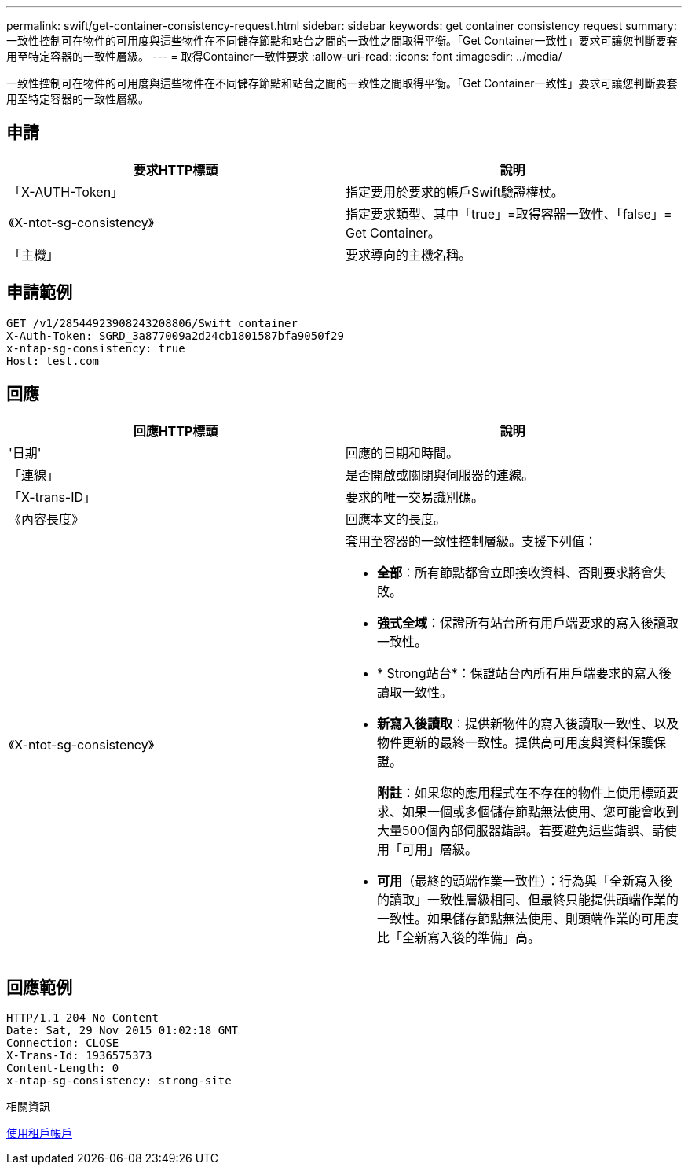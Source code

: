 ---
permalink: swift/get-container-consistency-request.html 
sidebar: sidebar 
keywords: get container consistency request 
summary: 一致性控制可在物件的可用度與這些物件在不同儲存節點和站台之間的一致性之間取得平衡。「Get Container一致性」要求可讓您判斷要套用至特定容器的一致性層級。 
---
= 取得Container一致性要求
:allow-uri-read: 
:icons: font
:imagesdir: ../media/


[role="lead"]
一致性控制可在物件的可用度與這些物件在不同儲存節點和站台之間的一致性之間取得平衡。「Get Container一致性」要求可讓您判斷要套用至特定容器的一致性層級。



== 申請

|===
| 要求HTTP標頭 | 說明 


 a| 
「X-AUTH-Token」
 a| 
指定要用於要求的帳戶Swift驗證權杖。



 a| 
《X-ntot-sg-consistency》
 a| 
指定要求類型、其中「true」=取得容器一致性、「false」= Get Container。



 a| 
「主機」
 a| 
要求導向的主機名稱。

|===


== 申請範例

[listing]
----
GET /v1/28544923908243208806/Swift container
X-Auth-Token: SGRD_3a877009a2d24cb1801587bfa9050f29
x-ntap-sg-consistency: true
Host: test.com
----


== 回應

|===
| 回應HTTP標頭 | 說明 


 a| 
'日期'
 a| 
回應的日期和時間。



 a| 
「連線」
 a| 
是否開啟或關閉與伺服器的連線。



 a| 
「X-trans-ID」
 a| 
要求的唯一交易識別碼。



 a| 
《內容長度》
 a| 
回應本文的長度。



 a| 
《X-ntot-sg-consistency》
 a| 
套用至容器的一致性控制層級。支援下列值：

* *全部*：所有節點都會立即接收資料、否則要求將會失敗。
* *強式全域*：保證所有站台所有用戶端要求的寫入後讀取一致性。
* * Strong站台*：保證站台內所有用戶端要求的寫入後讀取一致性。
* *新寫入後讀取*：提供新物件的寫入後讀取一致性、以及物件更新的最終一致性。提供高可用度與資料保護保證。
+
*附註*：如果您的應用程式在不存在的物件上使用標頭要求、如果一個或多個儲存節點無法使用、您可能會收到大量500個內部伺服器錯誤。若要避免這些錯誤、請使用「可用」層級。

* *可用*（最終的頭端作業一致性）：行為與「全新寫入後的讀取」一致性層級相同、但最終只能提供頭端作業的一致性。如果儲存節點無法使用、則頭端作業的可用度比「全新寫入後的準備」高。


|===


== 回應範例

[listing]
----
HTTP/1.1 204 No Content
Date: Sat, 29 Nov 2015 01:02:18 GMT
Connection: CLOSE
X-Trans-Id: 1936575373
Content-Length: 0
x-ntap-sg-consistency: strong-site
----
.相關資訊
xref:../tenant/index.adoc[使用租戶帳戶]
